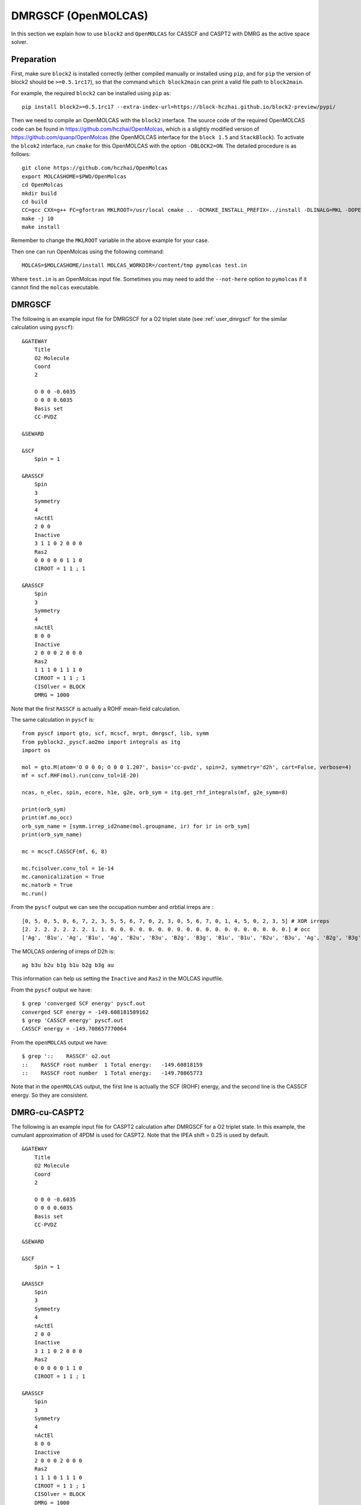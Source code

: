 
.. highlight:: bash

.. _user_open_molcas:

DMRGSCF (OpenMOLCAS)
====================

In this section we explain how to use ``block2`` and ``OpenMOLCAS`` for CASSCF and CASPT2 with DMRG as the active space solver.

Preparation
-----------

First, make sure ``block2`` is installed correctly (either compiled manually or installed using ``pip``,
and for ``pip`` the version of block2 should be ``>=0.5.1rc17``),
so that the command ``which block2main`` can print a valid file path to ``block2main``.

For example, the required ``block2`` can be installed using ``pip`` as: ::

    pip install block2>=0.5.1rc17 --extra-index-url=https://block-hczhai.github.io/block2-preview/pypi/

Then we need to compile an OpenMOLCAS with the ``block2`` interface.
The source code of the required OpenMOLCAS code can be found in https://github.com/hczhai/OpenMolcas, which is
a slightly modified version of https://github.com/quanp/OpenMolcas (the OpenMOLCAS interface for the ``block 1.5`` and ``StackBlock``).
To activate the ``blcok2`` interface, run ``cmake`` for this OpenMOLCAS with the option ``-DBLOCK2=ON``. The detailed procedure is as follows: ::

    git clone https://github.com/hczhai/OpenMolcas
    export MOLCASHOME=$PWD/OpenMolcas
    cd OpenMolcas
    mkdir build
    cd build
    CC=gcc CXX=g++ FC=gfortran MKLROOT=/usr/local cmake .. -DCMAKE_INSTALL_PREFIX=../install -DLINALG=MKL -DOPENMP=ON -DBLOCK2=ON
    make -j 10
    make install

Remember to change the ``MKLROOT`` variable in the above example for your case.

Then one can run OpenMolcas using the following command: ::

    MOLCAS=$MOLCASHOME/install MOLCAS_WORKDIR=/content/tmp pymolcas test.in

Where ``test.in`` is an OpenMolcas input file.
Sometimes you may need to add the ``--not-here`` option to ``pymolcas`` if it cannot find the ``molcas`` executable.

DMRGSCF
-------

The following is an example input file for DMRGSCF for a O2 triplet state (see :ref:`user_dmrgscf` for the similar calculation using ``pyscf``): ::

    &GATEWAY
        Title
        O2 Molecule
        Coord
        2

        O 0 0 -0.6035
        O 0 0 0.6035
        Basis set
        CC-PVDZ

    &SEWARD

    &SCF
        Spin = 1

    &RASSCF
        Spin
        3
        Symmetry
        4
        nActEl
        2 0 0
        Inactive
        3 1 1 0 2 0 0 0
        Ras2
        0 0 0 0 0 1 1 0
        CIROOT = 1 1 ; 1

    &RASSCF
        Spin
        3
        Symmetry
        4
        nActEl
        8 0 0
        Inactive
        2 0 0 0 2 0 0 0
        Ras2
        1 1 1 0 1 1 1 0
        CIROOT = 1 1 ; 1
        CISOlver = BLOCK
        DMRG = 1000

Note that the first ``RASSCF`` is actually a ROHF mean-field calculation.

.. highlight:: python

The same calculation in ``pyscf`` is: ::

    from pyscf import gto, scf, mcscf, mrpt, dmrgscf, lib, symm
    from pyblock2._pyscf.ao2mo import integrals as itg
    import os

    mol = gto.M(atom='O 0 0 0; O 0 0 1.207', basis='cc-pvdz', spin=2, symmetry='d2h', cart=False, verbose=4)
    mf = scf.RHF(mol).run(conv_tol=1E-20)

    ncas, n_elec, spin, ecore, h1e, g2e, orb_sym = itg.get_rhf_integrals(mf, g2e_symm=8)

    print(orb_sym)
    print(mf.mo_occ)
    orb_sym_name = [symm.irrep_id2name(mol.groupname, ir) for ir in orb_sym]
    print(orb_sym_name)

    mc = mcscf.CASSCF(mf, 6, 8)

    mc.fcisolver.conv_tol = 1e-14
    mc.canonicalization = True
    mc.natorb = True
    mc.run()

From the ``pyscf`` output we can see the occupation number and orbtial irreps are : ::

    [0, 5, 0, 5, 0, 6, 7, 2, 3, 5, 5, 6, 7, 0, 2, 3, 0, 5, 6, 7, 0, 1, 4, 5, 0, 2, 3, 5] # XOR irreps
    [2. 2. 2. 2. 2. 2. 2. 1. 1. 0. 0. 0. 0. 0. 0. 0. 0. 0. 0. 0. 0. 0. 0. 0. 0. 0. 0. 0.] # occ
    ['Ag', 'B1u', 'Ag', 'B1u', 'Ag', 'B2u', 'B3u', 'B2g', 'B3g', 'B1u', 'B1u', 'B2u', 'B3u', 'Ag', 'B2g', 'B3g', 'Ag', 'B1u', 'B2u', 'B3u', 'Ag', 'B1g', 'Au', 'B1u', 'Ag', 'B2g', 'B3g', 'B1u']

.. highlight:: text

The MOLCAS ordering of irreps of D2h is: ::

    ag b3u b2u b1g b1u b2g b3g au

This information can help us setting the ``Inactive`` and ``Ras2`` in the MOLCAS inputfile.

From the ``pyscf`` output we have: ::

    $ grep 'converged SCF energy' pyscf.out
    converged SCF energy = -149.608181589162
    $ grep 'CASSCF energy' pyscf.out
    CASSCF energy = -149.708657770064

From the ``openMOLCAS`` output we have: ::

    $ grep '::    RASSCF' o2.out
    ::    RASSCF root number  1 Total energy:   -149.60818159
    ::    RASSCF root number  1 Total energy:   -149.70865773

Note that in the ``openMOLCAS`` output, the first line is actually the SCF (ROHF) energy,
and the second line is the CASSCF energy. So they are consistent.

DMRG-cu-CASPT2
--------------

The following is an example input file for CASPT2 calculation after DMRGSCF for a O2 triplet state.
In this example, the cumulant approximation of 4PDM is used for CASPT2.
Note that the IPEA shift = 0.25 is used by default. ::

    &GATEWAY
        Title
        O2 Molecule
        Coord
        2

        O 0 0 -0.6035
        O 0 0 0.6035
        Basis set
        CC-PVDZ

    &SEWARD

    &SCF
        Spin = 1

    &RASSCF
        Spin
        3
        Symmetry
        4
        nActEl
        2 0 0
        Inactive
        3 1 1 0 2 0 0 0
        Ras2
        0 0 0 0 0 1 1 0
        CIROOT = 1 1 ; 1

    &RASSCF
        Spin
        3
        Symmetry
        4
        nActEl
        8 0 0
        Inactive
        2 0 0 0 2 0 0 0
        Ras2
        1 1 1 0 1 1 1 0
        CIROOT = 1 1 ; 1
        CISOlver = BLOCK
        DMRG = 1000
        3RDM
        NO4R

    &CASPT2
        MULT = 1 1
        CUMU

The keyword ``NO4R`` is required in the ``RASSCF`` section to avoid spending time on computing 4pdms.

This will generate the following output: ::

    $ grep '::    CASPT2' o2.out 
    ::    CASPT2 Root  1     Total energy:   -149.97055932

DMRG-CASPT2
-----------

The following is an example input file for CASPT2 calculation after DMRGSCF for a O2 triplet state.
In this example, the exact 4PDM is computed and used. ::

    &GATEWAY
        Title
        O2 Molecule
        Coord
        2

        O 0 0 -0.6035
        O 0 0 0.6035
        Basis set
        CC-PVDZ

    &SEWARD

    &SCF
        Spin = 1

    &RASSCF
        Spin
        3
        Symmetry
        4
        nActEl
        2 0 0
        Inactive
        3 1 1 0 2 0 0 0
        Ras2
        0 0 0 0 0 1 1 0
        CIROOT = 1 1 ; 1

    &RASSCF
        Spin
        3
        Symmetry
        4
        nActEl
        8 0 0
        Inactive
        2 0 0 0 2 0 0 0
        Ras2
        1 1 1 0 1 1 1 0
        CIROOT = 1 1 ; 1
        CISOlver = BLOCK
        DMRG = 1000
        3RDM

    &CASPT2
        BLOCK
        MULT = 1 1

In the above example, we use the keyword ``BLOCK`` to replace the old keyword ``CUMU``
so that the cumulant approximation is not used.

.. note ::

    By default there will be frozen orbitals in the CASPT2 treatment. One can add ::

        FROZEN
        0 0 0 0 0 0 0 0

    in the CASPT2 section in the above example to avoid frozen orbitals.

This will generate the following output: ::

    $ grep '::    CASPT2' o2.out 
    ::    CASPT2 Root  1     Total energy:   -149.96959847

State-Average
-------------

The following is an example input file for state-averaged DMRGSCF for three states,
and then the CASPT2 treatment of each of the three states.
In this example, the exact 4PDM is computed and used. ::

    &GATEWAY
        Title
        O2 Molecule
        Coord
        2

        O 0 0 -0.6035
        O 0 0 0.6035
        Basis set
        CC-PVDZ

    &SEWARD

    &SCF
        Spin = 1

    &RASSCF
        Spin
        3
        Symmetry
        4
        nActEl
        2 0 0
        Inactive
        3 1 1 0 2 0 0 0
        Ras2
        0 0 0 0 0 1 1 0
        CIROOT = 1 1 ; 1

    &RASSCF
        Spin
        3
        Symmetry
        4
        nActEl
        8 0 0
        Inactive
        2 0 0 0 2 0 0 0
        Ras2
        1 1 1 0 1 1 1 0
        CIROOT = 3 3 1
        CISOlver = BLOCK
        DMRG = 1000
        3RDM

    &CASPT2
        BLOCK
        MULT = 1 1

    &CASPT2
        BLOCK
        MULT = 1 2

    &CASPT2
        BLOCK
        MULT = 1 3

From the output we have: ::

    $ grep '::    RASSCF' o2.out
    ::    RASSCF root number  1 Total energy:   -149.60818159
    ::    RASSCF root number  1 Total energy:   -149.69063345
    ::    RASSCF root number  2 Total energy:   -149.09370540
    ::    RASSCF root number  3 Total energy:   -148.86158577
    $ grep '::    CASPT2' o2.out 
    ::    CASPT2 Root  1     Total energy:   -149.96175902
    ::    CASPT2 Root  1     Total energy:   -149.39685470
    ::    CASPT2 Root  1     Total energy:   -149.13012648
